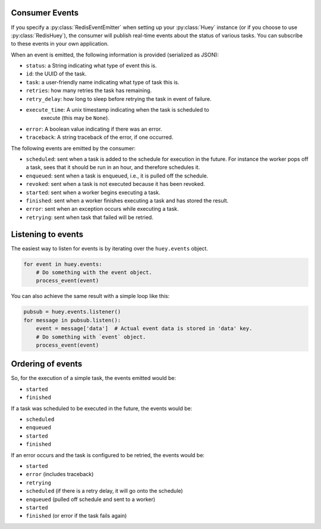 .. _events:

Consumer Events
---------------

If you specify a :py:class:`RedisEventEmitter` when setting up your :py:class:`Huey` instance (or if you choose to use :py:class:`RedisHuey`), the consumer will publish real-time events about the status of various tasks.  You can subscribe to these events in your own application.

When an event is emitted, the following information is provided (serialized as JSON):

* ``status``: a String indicating what type of event this is.
* ``id``: the UUID of the task.
* ``task``: a user-friendly name indicating what type of task this is.
* ``retries``: how many retries the task has remaining.
* ``retry_delay``: how long to sleep before retrying the task in event of failure.
* ``execute_time``: A unix timestamp indicating when the task is scheduled to
    execute (this may be ``None``).
* ``error``: A boolean value indicating if there was an error.
* ``traceback``: A string traceback of the error, if one occurred.

The following events are emitted by the consumer:

* ``scheduled``: sent when a task is added to the schedule for execution in the future. For instance the worker pops off a task, sees that it should be run in an hour, and therefore schedules it.
* ``enqueued``: sent when a task is enqueued, i.e., it is pulled off the schedule.
* ``revoked``: sent when a task is not executed because it has been revoked.
* ``started``: sent when a worker begins executing a task.
* ``finished``: sent when a worker finishes executing a task and has stored the result.
* ``error``: sent when an exception occurs while executing a task.
* ``retrying``: sent when task that failed will be retried.

Listening to events
-------------------

The easiest way to listen for events is by iterating over the ``huey.events`` object.

.. code-block:: python

    for event in huey.events:
        # Do something with the event object.
        process_event(event)

You can also achieve the same result with a simple loop like this:

.. code-block:: python

    pubsub = huey.events.listener()
    for message in pubsub.listen():
        event = message['data']  # Actual event data is stored in 'data' key.
        # Do something with `event` object.
        process_event(event)

Ordering of events
------------------

So, for the execution of a simple task, the events emitted would be:

* ``started``
* ``finished``

If a task was scheduled to be executed in the future, the events would be:

* ``scheduled``
* ``enqueued``
* ``started``
* ``finished``

If an error occurs and the task is configured to be retried, the events would be:

* ``started``
* ``error`` (includes traceback)
* ``retrying``
* ``scheduled`` (if there is a retry delay, it will go onto the schedule)
* ``enqueued`` (pulled off schedule and sent to a worker)
* ``started``
* ``finished`` (or error if the task fails again)
